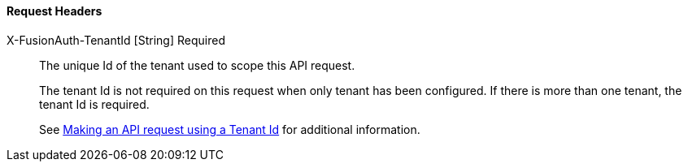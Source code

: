 ==== Request Headers

[.api]
[field]#X-FusionAuth-TenantId# [type]#[String]# [required]#Required#::
The unique Id of the tenant used to scope this API request.
+
The tenant Id is not required on this request when only tenant has been configured.
If there is more than one tenant, the tenant Id is required.
+
See link:/docs/v1/tech/apis/authentication#making-an-api-request-using-a-tenant-id[Making an API request using a Tenant Id] for additional information.
